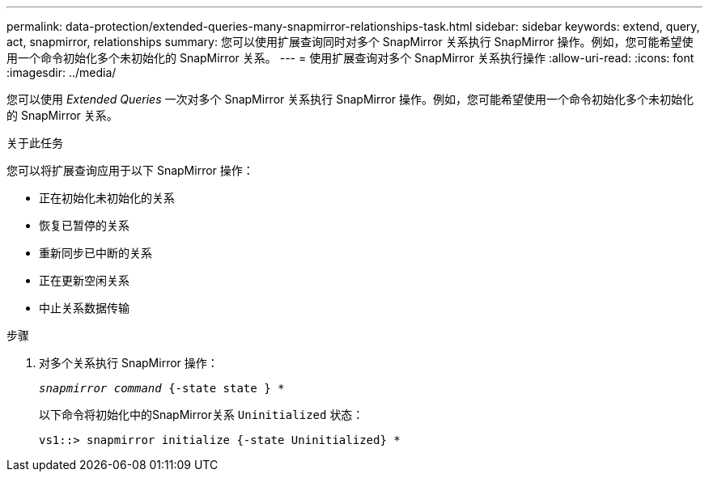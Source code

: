---
permalink: data-protection/extended-queries-many-snapmirror-relationships-task.html 
sidebar: sidebar 
keywords: extend, query, act, snapmirror, relationships 
summary: 您可以使用扩展查询同时对多个 SnapMirror 关系执行 SnapMirror 操作。例如，您可能希望使用一个命令初始化多个未初始化的 SnapMirror 关系。 
---
= 使用扩展查询对多个 SnapMirror 关系执行操作
:allow-uri-read: 
:icons: font
:imagesdir: ../media/


[role="lead"]
您可以使用 _Extended Queries_ 一次对多个 SnapMirror 关系执行 SnapMirror 操作。例如，您可能希望使用一个命令初始化多个未初始化的 SnapMirror 关系。

.关于此任务
您可以将扩展查询应用于以下 SnapMirror 操作：

* 正在初始化未初始化的关系
* 恢复已暂停的关系
* 重新同步已中断的关系
* 正在更新空闲关系
* 中止关系数据传输


.步骤
. 对多个关系执行 SnapMirror 操作：
+
`_snapmirror command_ {-state state } *`

+
以下命令将初始化中的SnapMirror关系 `Uninitialized` 状态：

+
[listing]
----
vs1::> snapmirror initialize {-state Uninitialized} *
----


